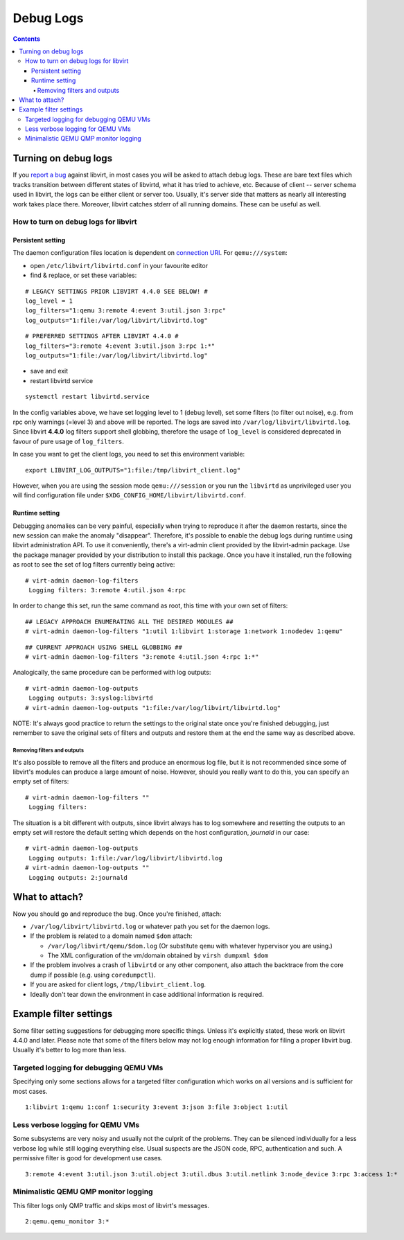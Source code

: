 ==========
Debug Logs
==========

.. contents::

Turning on debug logs
---------------------

If you `report a bug <https://gitlab.com/libvirt/libvirt/-/issues/new>`__
against libvirt, in most cases you will be asked to attach debug logs. These
are bare text files which tracks transition between different states of
libvirtd, what it has tried to achieve, etc. Because of client -- server schema
used in libvirt, the logs can be either client or server too. Usually, it's
server side that matters as nearly all interesting work takes place there.
Moreover, libvirt catches stderr of all running domains. These can be useful as
well.


How to turn on debug logs for libvirt
~~~~~~~~~~~~~~~~~~~~~~~~~~~~~~~~~~~~~

Persistent setting
^^^^^^^^^^^^^^^^^^

The daemon configuration files location is dependent on `connection
URI <https://libvirt.org/uri.html>`__. For ``qemu:///system``:



-  open ``/etc/libvirt/libvirtd.conf`` in your favourite editor
-  find & replace, or set these variables:

::

   # LEGACY SETTINGS PRIOR LIBVIRT 4.4.0 SEE BELOW! #
   log_level = 1
   log_filters="1:qemu 3:remote 4:event 3:util.json 3:rpc"
   log_outputs="1:file:/var/log/libvirt/libvirtd.log"

::

   # PREFERRED SETTINGS AFTER LIBVIRT 4.4.0 #
   log_filters="3:remote 4:event 3:util.json 3:rpc 1:*"
   log_outputs="1:file:/var/log/libvirt/libvirtd.log"

-  save and exit
-  restart libvirtd service

::

   systemctl restart libvirtd.service

In the config variables above, we have set logging level to 1 (debug level), set
some filters (to filter out noise), e.g. from rpc only warnings (=level 3) and
above will be reported. The logs are saved into
``/var/log/libvirt/libvirtd.log``. Since libvirt **4.4.0** log filters support
shell globbing, therefore the usage of ``log_level`` is considered deprecated in
favour of pure usage of ``log_filters``.

In case you want to get the client logs, you need to set this environment
variable:

::

   export LIBVIRT_LOG_OUTPUTS="1:file:/tmp/libvirt_client.log"


However, when you are using the session mode ``qemu:///session`` or you run the
``libvirtd`` as unprivileged user you will find configuration file under
``$XDG_CONFIG_HOME/libvirt/libvirtd.conf``.

Runtime setting
^^^^^^^^^^^^^^^

Debugging anomalies can be very painful, especially when trying to reproduce it
after the daemon restarts, since the new session can make the anomaly
"disappear". Therefore, it's possible to enable the debug logs during runtime
using libvirt administration API. To use it conveniently, there's a virt-admin
client provided by the libvirt-admin package. Use the package manager provided
by your distribution to install this package. Once you have it installed, run
the following as root to see the set of log filters currently being active:

::

   # virt-admin daemon-log-filters
    Logging filters: 3:remote 4:util.json 4:rpc

In order to change this set, run the same command as root, this time with your
own set of filters:

::

   ## LEGACY APPROACH ENUMERATING ALL THE DESIRED MODULES ##
   # virt-admin daemon-log-filters "1:util 1:libvirt 1:storage 1:network 1:nodedev 1:qemu"

::

   ## CURRENT APPROACH USING SHELL GLOBBING ##
   # virt-admin daemon-log-filters "3:remote 4:util.json 4:rpc 1:*"

Analogically, the same procedure can be performed with log outputs:

::

   # virt-admin daemon-log-outputs
    Logging outputs: 3:syslog:libvirtd
   # virt-admin daemon-log-outputs "1:file:/var/log/libvirt/libvirtd.log"

NOTE: It's always good practice to return the settings to the original state
once you're finished debugging, just remember to save the original sets of
filters and outputs and restore them at the end the same way as described above.

Removing filters and outputs
''''''''''''''''''''''''''''

It's also possible to remove all the filters and produce an enormous log file,
but it is not recommended since some of libvirt's modules can produce a large
amount of noise. However, should you really want to do this, you can specify an
empty set of filters:

::

   # virt-admin daemon-log-filters ""
    Logging filters:

The situation is a bit different with outputs, since libvirt always has to log
somewhere and resetting the outputs to an empty set will restore the default
setting which depends on the host configuration, *journald* in our case:

::

   # virt-admin daemon-log-outputs
    Logging outputs: 1:file:/var/log/libvirt/libvirtd.log
   # virt-admin daemon-log-outputs ""
    Logging outputs: 2:journald

What to attach?
---------------

Now you should go and reproduce the bug. Once you're finished, attach:

-  ``/var/log/libvirt/libvirtd.log`` or whatever path you set for the daemon
   logs.
-  If the problem is related to a domain named ``$dom`` attach:

   -  ``/var/log/libvirt/qemu/$dom.log`` (Or substitute ``qemu`` with whatever
      hypervisor you are using.)
   -  The XML configuration of the vm/domain obtained by ``virsh dumpxml $dom``

-  If the problem involves a crash of ``libvirtd`` or any other component, also
   attach the backtrace from the core dump if possible (e.g. using
   ``coredumpctl``).
-  If you are asked for client logs, ``/tmp/libvirt_client.log``.
-  Ideally don't tear down the environment in case additional information is
   required.

Example filter settings
-----------------------

Some filter setting suggestions for debugging more specific things. Unless it's
explicitly stated, these work on libvirt 4.4.0 and later. Please note that some
of the filters below may not log enough information for filing a proper libvirt
bug. Usually it's better to log more than less.

Targeted logging for debugging QEMU VMs
~~~~~~~~~~~~~~~~~~~~~~~~~~~~~~~~~~~~~~~

Specifying only some sections allows for a targeted filter configuration which
works on all versions and is sufficient for most cases.

::

    1:libvirt 1:qemu 1:conf 1:security 3:event 3:json 3:file 3:object 1:util

Less verbose logging for QEMU VMs
~~~~~~~~~~~~~~~~~~~~~~~~~~~~~~~~~

Some subsystems are very noisy and usually not the culprit of the problems. They
can be silenced individually for a less verbose log while still logging
everything else. Usual suspects are the JSON code, RPC, authentication and such.
A permissive filter is good for development use cases.

::

    3:remote 4:event 3:util.json 3:util.object 3:util.dbus 3:util.netlink 3:node_device 3:rpc 3:access 1:*

Minimalistic QEMU QMP monitor logging
~~~~~~~~~~~~~~~~~~~~~~~~~~~~~~~~~~~~~

This filter logs only QMP traffic and skips most of libvirt's messages.

::

    2:qemu.qemu_monitor 3:*
